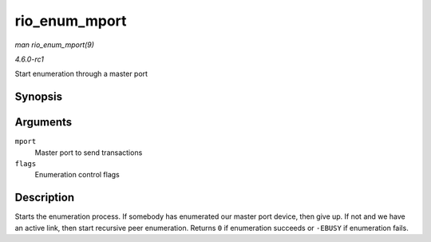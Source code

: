 
.. _API-rio-enum-mport:

==============
rio_enum_mport
==============

*man rio_enum_mport(9)*

*4.6.0-rc1*

Start enumeration through a master port


Synopsis
========

.. c:function:: int rio_enum_mport( struct rio_mport * mport, u32 flags )

Arguments
=========

``mport``
    Master port to send transactions

``flags``
    Enumeration control flags


Description
===========

Starts the enumeration process. If somebody has enumerated our master port device, then give up. If not and we have an active link, then start recursive peer enumeration. Returns
``0`` if enumeration succeeds or ``-EBUSY`` if enumeration fails.
